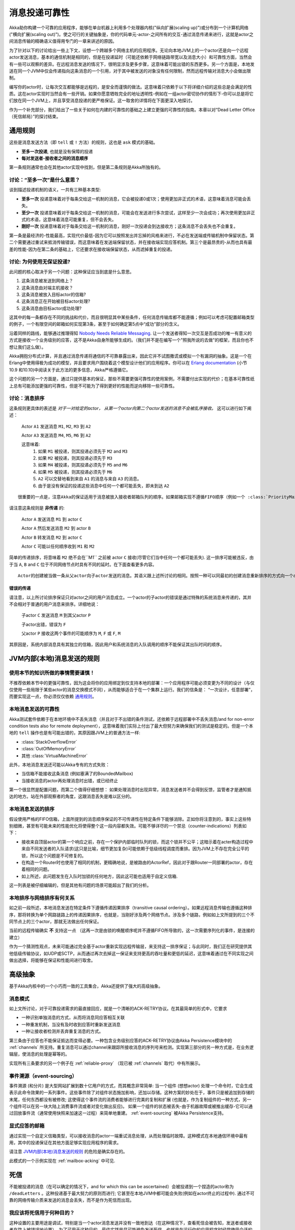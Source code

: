 .. _message-delivery-reliability:

############################
消息投递可靠性
############################

Akka助你构建一个可靠的应用程序，能够在单台机器上利用多个处理器内核("纵向扩展(scaling up)")或分布到一个计算机网络("横向扩展(scaling out)")。使之可行的关键抽象是，你的代码单元-actor-之间所有的交互-通过消息传递来进行，这就是actor之间消息传输的精确语义值得用专门的一章来讲述的原因。

为了针对以下的讨论给出一些上下文，设想一个跨越多个网络主机的应用程序。无论向本地JVM上的一个actor还是向一个远程actor发送消息，基本的通信机制是相同的，但是在投递延时（可能还依赖于网络链路带宽以及消息大小）和可靠性方面，当然会有一些可以观察的差异。在远程消息发送的情况下，很明显涉及更多步骤，这意味着可能出错的东西更多。另一个方面是，本地发送在同一个JVM中仅会传递指向这条消息的一个引用，对于其中被发送的对象没有任何限制，然而远程传输对消息大小会做出限制。

编写你的actor时，让每次交互都能够是远程的，是安全而谨慎的做法。这意味着只依赖于以下将详细介绍的这些总是会满足的性质。这在actor实现时当然会有一些开销。如果你愿意牺牲完全的地址透明性-例如在一组actor密切协作的情形下-你可以总是将它们放在同一个JVM上，并且享受消息投递的更严格保证。这一取舍的详情将在下面更深入地探讨。

作为一个补充部分，我们给出了一些关于如何在内建的可靠性的基础之上建立更强的可靠性的指南。本章以对“Dead Letter Office（死信邮局）”的探讨结束。

通用规则
=================

这些是消息发送方法（即 ``tell`` 或 ``!`` 方法）的规则，这也是 ``ask`` 模式的基础。

* **至多一次投递**, 也就是没有保障的投递
* **每对发送者-接收者之间的消息顺序**

第一条规则通常也会在其他actor实现中找到，但是第二条规则是Akka所独有的。

讨论：“至多一次”是什么意思？
------------------------------------------

谈到描述投递机制的语义，一共有三种基本类型:

* **至多一次** 投递意味着对于每条交给这一机制的消息，它会被投递0或1次；使用更加非正式的术语，这意味着消息可能会丢失。

* **至少一次** 投递意味着对于每条交给这一机制的消息，可能会在发送进行多次尝试，这样至少一次会成功；再次使用更加非正式的术语，这意味着消息可能重复，但不会丢失。

* **刚好一次** 投递意味着对于每条交给这一机制的消息，刚好一次投递会到达接收方；这条消息不会丢失也不会重复。

第一条是最经济的-性能最高，实现代价最低-因为它可以按照发出并忘掉的风格来进行，不必在发送端或传输机制中保留状态。第二个需要通过重试来抵消传输错误，而这意味着在发送端保留状态，并在接收端实现应答机制。第三个是最昂贵的-从而也具有最差的性能-因为在第二条的基础上，它还要求在接收端保留状态，从而滤掉重复的投递。

讨论: 为何使用无保证投递?
---------------------------------------

此问题的核心取决于另一个问题：这种保证应当到底是什么意思。

1. 这条消息被发送到网络上？
2. 这条消息由对端主机接收？
3. 这条消息被放入目标actor的信箱?
4. 这条消息正在开始被目标actor处理?
5. 这条消息由目标actor成功处理?

这其中的每一条都存在不同的挑战和代价，而且很明显其中某些条件，任何消息传输库都不能遵循；例如可以考虑可配置邮箱类型的例子，一个有限空间的邮箱如何实现第3条，甚至于如何确定第5点中“成功”部分的含义。

沿着同样的路线，能够通过推理得知 `Nobody Needs Reliable
Messaging`_. 让一个发送者得知一次交互是否成功的唯一有意义的方式是接收一个业务级别的应答，这不是Akka自身所能够生成的。（我们并不是在编写一个"照我所说的去做"的框架，而且你也不想让我们这么做）。

Akka拥抱分布式计算，并且通过消息传递将通信的不可靠暴露出来，因此它并不试图撒谎或模拟一个有漏洞的抽象。这是一个在Erlang中使用得极为成功的模型，并且要求用户围绕着这个模型设计他们的应用程序。你可以在 `Erlang documentation`_ (小节 10.9 和10.10)中阅读关于此方法的更多信息，Akka严格遵循它。

这个问题的另一个方面是，通过只提供基本的保证，那些不需要更强可靠性的使用案例，不需要付出实现的代价；在基本可靠性纸上总有可能添加更强的可靠性，但是不可能为了得到更好的性能而逆向移除一些可靠性。

.. _message-ordering:

讨论：消息排序
----------------------------

这条规则更具体的表述是 *对于一对给定的actor， 从第一个actor向第二个actor发送的消息不会被乱序接收。* 这可以进行如下阐述：

  Actor ``A1`` 发送消息 ``M1``, ``M2``, ``M3`` 到 ``A2``

  Actor ``A3`` 发送消息 ``M4``, ``M5``, ``M6`` 到 ``A2``
  
  这意味着:
      1) 如果 ``M1`` 被投递，则其投递必须先于 ``M2`` and ``M3``
      2) 如果 ``M2`` 被投递，则其投递必须先于 ``M3``
      3) 如果 ``M4`` 被投递，则其投递必须先于 ``M5`` and ``M6``
      4) 如果 ``M5`` 被投递，则其投递必须先于 ``M6``
      5) ``A2`` 可以交替地看到来自 ``A1`` 的消息与来自 ``A3`` 的消息。
      6) 由于是没有保证的投递这些消息中任何一个都可能丢失，即未到达 ``A2``

.. .. note::
::

  很重要的一点是，注意Akka的保证适用于消息被放入接收者邮箱队列的顺序。如果邮箱实现不遵循FIFO顺序（例如一个 :class:`PriorityMailbox` ）。

请注意这条规则是 **非传递** 的:

  Actor ``A`` 发送消息 ``M1`` 到 actor ``C``

  Actor ``A`` 然后发送消息 ``M2`` 到 actor ``B``

  Actor ``B`` 转发消息 ``M2`` 到 actor ``C``

  Actor ``C`` 可能以任何顺序收到 ``M1`` 和 ``M2``

简单的传递排序，将意味着 ``M2`` 绝不会在``M1`` 之前被 actor ``C`` 接收(尽管它们当中任何一个都可能丢失). 这一排序可能被违反，由于当 ``A``, ``B`` and
``C`` 位于不同网络节点时具有不同的延时。在下面查看更多内容。

.. .. note::
::

    Actor的创建被当做一条从父actor向子actor发送的消息。其语义跟上述所讨论的相同。按照一种可以同最初的创建消息重新排序的方式向一个actor发送一条消息，意味着当actor存在之前，那条消息不会抵达。一个消息可能导致过早抵达的例子是，创建一个远程部署的actor R1， 将其引用发送给另一个远程actor R2，并且让R2向R1发送一条消息。一个具有良好定义的顺序的例子是，一个父actor创建一个actor之后立刻向其发送一条消息。

错误的传递
........................

请注意，以上所讨论排序保证只对actor之间的用户消息成立。一个actor的子actor的错误是通过特殊的系统消息来传递的，其并不会相对于普通的用户消息来排序。详细地说：

  子actor ``C`` 发送消息 ``M`` 到其父actor ``P``

  子actor出错，错误为 ``F``

  父actor ``P`` 接收这两个事件的可能顺序为 ``M``, ``F`` 或 ``F``, ``M``

其原因是，系统内部消息具有其独立的信箱，因此用户和系统消息的入队调用的顺序不能保证其出队时间的顺序。

JVM内部(本地)消息发送的规则
==========================================

使用本节的知识所做的事情需要谨慎！
-----------------------------------------

不推荐依赖本节中的更强可靠性，因为这会将你的应用绑定到仅支持本地的部署：一个应用程序可能必须变更为不同的设计（与仅仅使用一些局限于某些actor的消息交换模式不同），从而能够适合于在一个集群上运行。我们的信条是： “一次设计，任意部署”，而要实现这一点，你必须仅仅依赖  `通用规则`_。

本地消息发送的可靠性
----------------------------------

Akka测试套件依赖于在本地环境中不丢失消息（并且对于不出错的条件测试，还依赖于远程部署中不丢失消息/and for non-error condition tests also for remote deployment），这意味着我们实际上付出了最大但努力来确保我们的测试是稳定的。但是一个本地的 ``tell`` 操作也是有可能出错的，其原因跟JVM上的普通方法一样:

- :class:`StackOverflowError`
- :class:`OutOfMemoryError`
- 其他 :class:`VirtualMachineError`

此外，本地消息发送还可能以Akka专有的方式失败：

- 当信箱不能接收这条消息 (例如塞满了的BoundedMailbox)
- 当接收消息的actor再处理消息时出错，或已经终止

第一个很显然是配置问题，而第二个值得仔细想想： 如果处理消息时出现异常，消息发送者并不会得到反馈，监管者才是通知抵达的地方。站在外部观察者的角度，这跟消息丢失是难以区分的。

本地消息发送的排序
-------------------------------

假设使用严格的FIFO信箱，上面所提到的消息顺序保证的不可传递性在特定条件下能够消除。正如你将注意到的，事实上这些特别细微，甚至有可能未来的性能优化将使得整个这一段内容都失效。可能不够详尽的一个禁忌（counter-indications）列表如下：

- 接收来自顶层actor的第一个响应之前，存在一个保护内部临时队列的锁，而这个锁并不公平；这暗示着在acter构造过程中来自不同发送者的入队请求(这只是比喻，细节更加复杂)可能依赖于低级线程调度而重排。因为JVM上不存在完全公平的锁，所以这个问题是不可修复的。

- 在构造一个Router时也使用了相同的机制，更精确地说，是被路由的ActorRef，因此对于跟Router一同部署的actor，存在着相同的问题。

- 如上所述，此问题发生在入队时加锁的任何地方，因此这可能也适用于自定义信箱.

这一列表是被仔细编辑的，但是其他有问题的场景可能超出了我们的分析。

本地排序与网络排序有何关系
--------------------------------------------------

如之前一段所述，本地消息发送在特定条件下遵循传递因果排序（transitive causal ordering）。如果远程消息传输也遵循这种排序，那将转换为单个网路链路上的传递因果排序，也就是，当刚好涉及两个网络节点。涉及多个链路，例如如上文所提到的三个不同节点上的三个actor，那就无法做出任何保证。

当前的远程传输确实 **不** 支持这一点 （这再一次是由锁的唤醒顺序呢并不遵循FIFO所导致的，这一次需要序列化的事件，是连接的建立）

作为一个猜测性观点，未来可能通过完全基于actor重新实现远程传输层，来支持这一排序保证；与此同时，我们正在研究提供其他低级传输协议，如UDP或SCTP，从而通过再次去掉这一保证来支持更高的吞吐量和更低的延迟，这意味着通过在不同实现之间做出选择，将能够在保证和性能间进行取舍。

高级抽象
=========================

基于Akka内核中的一个小巧而一致的工具集合，Akka还提供了强大的高级抽象。

消息模式
------------------

如上文所讨论，对于可靠投递需求的最直接回应，就是一个清晰的ACK-RETRY协议。在其最简单的形式中，它要求

- 一种识别单独消息的方式，从而将消息同应答相互关联
- 一种重发机制，当没有及时收到应答时重新发送消息
- 一种让接收者检测并丢弃重复消息的方式。

第三条由于应答也不能保证抵达而变得必要。一种包含业务级别应答的ACK-RETRY协议由Akka Persistence模块中的 :ref:`channels` 所支持。重复消息可以通过channel来跟踪所接收消息的序列号来检测。实现第三部分的另一种方式是，在业务逻辑层，使消息的处理是幂等的。

实现所有三条要求的另一个例子在 :ref:`reliable-proxy` （现已被 :ref:`channels` 取代）中有所展示。

事件溯源（event-sourcing）
--------------

事件溯源 (和分片) 是大型网站扩展到数十亿用户的方式，而其概念非常简单: 当一个组件 (想想actor) 处理一个命令时，它会生成表示此命令效果的一系列事件。这些事件除了对组件状态施加影响，还加以存储。这种方案的妙处在于，事件只是被追加到存储的末尾，任何东西都没有被修改; 这使得这个事件流的消费者能够进行完美的复制和扩展 (也就是，作为复制组件的一种方式，另一个组件可以在另一块大陆上消费事件流或者对变化做出反应)。 如果一个组件的状态被丢失-由于机器故障或被推出缓存-它可以通过回放事件流（通常使用快照来加速这一过程）来简单地重建。 :ref:`event-sourcing` 被Akka Persistence支持。

显式应答的邮箱
-------------------------------------

通过实现一个自定义信箱类型，可以接收消息的actor一端重试消息处理，从而处理临时故障。这种模式在本地通信环境中最有用，其中的投递保证在其他方面足够实现应用程序的需求。

请注意 `JVM内部(本地)消息发送的规则`_ 的危险是确实存在的。

此模式的一个示例实现在 :ref:`mailbox-acking` 中可见.

.. _deadletters:

死信
============

不能被投递的消息（在可以确定的情况下，and for which this can be ascertained）会被投递到一个捏造的actor称为 ``/deadLetters`` 。这种投递基于最大努力的原则而进行; 它甚至在本地JVM中都可能会失败(例如在actor终止的过程中). 通过不可靠的网络传输介质来发送的消息会丢失，而不是作为死信而出现。

我应该将死信用于何种目的？
-----------------------------------

这种设置的主要用途是调试，特别是当一个actor消息发送并没有一致地到达（在这种情况下，查看死信会被告知，发送者或接收者在路上被错误地设置）。为了可用于这种目的，最佳实践是尽可能避免发送死信，也就是在运行你的应用程序时经常使用合适的死信日志器（在下面查看更多信息），并且使日志输出清晰。这种用法-跟其他的一样-需要对常识进行批判性的应用：也可能出现这样的情形，为了避免向一个已终止的actor发送消息而向发送者的代码所增加的复杂度，超过了在调试输出清晰度方面所得到的益处。

在投递保证方面，死信服务其他全部消息发送遵循相同的规则，因此它不可被用于实现有保证的投递。

我如何接收死信？
------------------------------

一个actor可以订阅事件流上的 :class:`akka.actor.DeadLetter`, 参见 :ref:`event-stream-java` (Java) 或 :ref:`event-stream-scala`
(Scala) 来了解怎么做. 订阅的actor从此往后将受到所有发布到当前（本地）系统的死信。死信不能在网络上传播，如果你想在一处收集他们，你将不得不在每个网络节点使用一个actor来订阅死信，并且手动转发。还要考虑到的是，死信是在能够确定一次发送操作失败的节点上产生的，对于一次远程消息发送，这可能是本地系统（如果网络连接无法建立），或者远程系统（如果你所发送的消息的目标actor当时并不存在）

（通常）并不让人担心的死信
----------------------------------------------

每次当actor并非自发地终止时，它自己向自己所发送的一些消息有一定几率会丢失。有一个消息在复杂的关闭场景中经常出现，但通常是良性的：看到一个 :class:`akka.dispatch.Terminate` 落下，意味着已经给出两个终止请求，但是当然，只有一个能够成功。同样地，当你停止一个actor层次结构时，可能会看到来自子actor的 :class:`akka.actor.Terminated` 消息出现在死信中，如果在父actor终止时仍然在监视子actor的话。

.. _Erlang documentation: http://www.erlang.org/faq/academic.html
.. _Nobody Needs Reliable Messaging: http://www.infoq.com/articles/no-reliable-messaging

